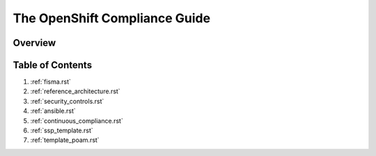 .. _index:

##############################
The OpenShift Compliance Guide
##############################

********
Overview
********


*****************
Table of Contents
*****************
#. :ref:`fisma.rst`
#. :ref:`reference_architecture.rst`
#. :ref:`security_controls.rst`
#. :ref:`ansible.rst`
#. :ref:`continuous_compliance.rst`
#. :ref:`ssp_template.rst`
#. :ref:`template_poam.rst`

